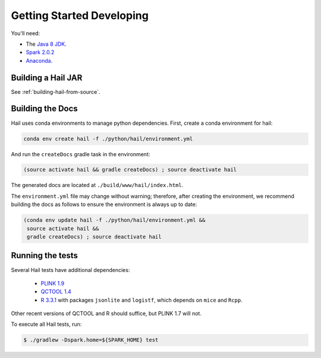 .. _sec-getting_started_developing:

==========================
Getting Started Developing
==========================

You'll need:

- The `Java 8 JDK <http://www.oracle.com/technetwork/java/javase/downloads/index.html>`_.
- `Spark 2.0.2 <http://spark.apache.org/downloads.html>`_
- `Anaconda <https://www.continuum.io/downloads>`_.

-------------------
Building a Hail JAR
-------------------

See :ref:`building-hail-from-source`.

-----------------
Building the Docs
-----------------

Hail uses conda environments to manage python dependencies. First, create a
conda environment for hail:

.. code-block:: text

    conda env create hail -f ./python/hail/environment.yml

And run the ``createDocs`` gradle task in the environment:

.. code-block:: text

    (source activate hail && gradle createDocs) ; source deactivate hail

The generated docs are located at ``./build/www/hail/index.html``.

The ``environment.yml`` file may change without warning; therefore, after
creating the environment, we recommend building the docs as follows to ensure
the environment is always up to date:

.. code-block:: text

    (conda env update hail -f ./python/hail/environment.yml &&
     source activate hail &&
     gradle createDocs) ; source deactivate hail

-----------------
Running the tests
-----------------

Several Hail tests have additional dependencies:

 - `PLINK 1.9 <http://www.cog-genomics.org/plink2>`_

 - `QCTOOL 1.4 <http://www.well.ox.ac.uk/~gav/qctool>`_

 - `R 3.3.1 <http://www.r-project.org/>`_ with packages ``jsonlite`` and ``logistf``, which depends on ``mice`` and ``Rcpp``.

Other recent versions of QCTOOL and R should suffice, but PLINK 1.7 will not.

To execute all Hail tests, run:

.. code-block:: text

    $ ./gradlew -Dspark.home=${SPARK_HOME} test
